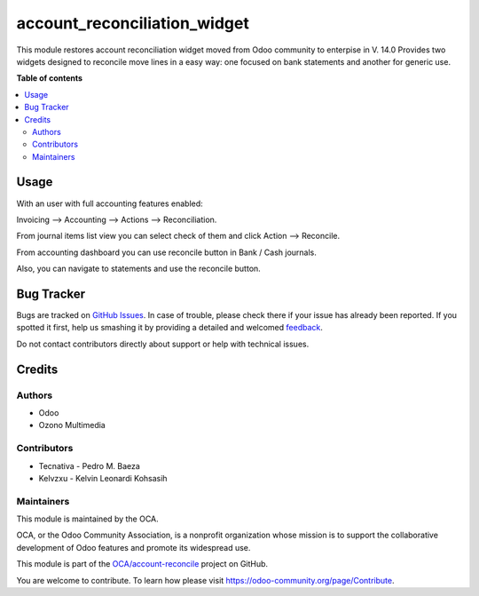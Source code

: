 =============================
account_reconciliation_widget
=============================

.. !!!!!!!!!!!!!!!!!!!!!!!!!!!!!!!!!!!!!!!!!!!!!!!!!!!!
   !! This file is generated by oca-gen-addon-readme !!
   !! changes will be overwritten.                   !!
   !!!!!!!!!!!!!!!!!!!!!!!!!!!!!!!!!!!!!!!!!!!!!!!!!!!!

.. |badge1| image:: https://img.shields.io/badge/maturity-Production%2FStable-green.png
    :target: https://odoo-community.org/page/development-status
    :alt: Production/Stable
.. |badge2| image:: https://img.shields.io/badge/licence-AGPL--3-blue.png
    :target: http://www.gnu.org/licenses/agpl-3.0-standalone.html
    :alt: License: AGPL-3
.. |badge3| image:: https://img.shields.io/badge/github-OCA%2Faccount--reconcile-lightgray.png?logo=github
    :target: https://github.com/OCA/account-reconcile/tree/15.0/account_reconciliation_widget
    :alt: OCA/account-reconcile
.. |badge4| image:: https://img.shields.io/badge/weblate-Translate%20me-F47D42.png
    :target: https://translation.odoo-community.org/projects/account-reconcile-15-0/account-reconcile-15-0-account_reconciliation_widget
    :alt: Translate me on Weblate
.. |badge5| image:: https://img.shields.io/badge/runbot-Try%20me-875A7B.png
    :target: https://runbot.odoo-community.org/runbot/98/15.0
    :alt: Try me on Runbot

|badge1| |badge2| |badge3| |badge4| |badge5|

This module restores account reconciliation widget moved from Odoo community to enterpise in V. 14.0
Provides two widgets designed to reconcile move lines in a easy way: one focused on bank statements and another for generic use.

**Table of contents**

.. contents::
   :local:

Usage
=====

With an user with full accounting features enabled:

Invoicing --> Accounting --> Actions --> Reconciliation.

From journal items list view you can select check of them and click Action --> Reconcile.

From accounting dashboard you can use reconcile button in Bank / Cash journals.

Also, you can navigate to statements and use the reconcile button.

Bug Tracker
===========

Bugs are tracked on `GitHub Issues <https://github.com/OCA/account-reconcile/issues>`_.
In case of trouble, please check there if your issue has already been reported.
If you spotted it first, help us smashing it by providing a detailed and welcomed
`feedback <https://github.com/OCA/account-reconcile/issues/new?body=module:%20account_reconciliation_widget%0Aversion:%2015.0%0A%0A**Steps%20to%20reproduce**%0A-%20...%0A%0A**Current%20behavior**%0A%0A**Expected%20behavior**>`_.

Do not contact contributors directly about support or help with technical issues.

Credits
=======

Authors
~~~~~~~

* Odoo
* Ozono Multimedia

Contributors
~~~~~~~~~~~~

* Tecnativa - Pedro M. Baeza
* Kelvzxu - Kelvin Leonardi Kohsasih

Maintainers
~~~~~~~~~~~

This module is maintained by the OCA.

.. image:: https://odoo-community.org/logo.png
   :alt: Odoo Community Association
   :target: https://odoo-community.org

OCA, or the Odoo Community Association, is a nonprofit organization whose
mission is to support the collaborative development of Odoo features and
promote its widespread use.

This module is part of the `OCA/account-reconcile <https://github.com/OCA/account-reconcile/tree/15.0/account_reconciliation_widget>`_ project on GitHub.

You are welcome to contribute. To learn how please visit https://odoo-community.org/page/Contribute.
